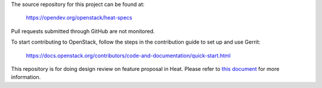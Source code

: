 The source repository for this project can be found at:

   https://opendev.org/openstack/heat-specs

Pull requests submitted through GitHub are not monitored.

To start contributing to OpenStack, follow the steps in the contribution guide
to set up and use Gerrit:

   https://docs.openstack.org/contributors/code-and-documentation/quick-start.html

This repository is for doing design review on feature proposal in Heat.
Please refer to `this document <https://opendev.org/openstack/heat-specs/src/branch/master/README.rst>`_
for more information.
